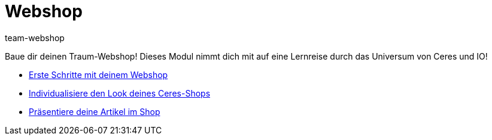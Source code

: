 = Webshop
:page-index: false
:id: YNGCGAV
:author: team-webshop

Baue dir deinen Traum-Webshop! Dieses Modul nimmt dich mit auf eine Lernreise durch das Universum von Ceres und IO!

* xref:videos:webshop-erste-schritte.adoc#[Erste Schritte mit deinem Webshop]
* xref:videos:individualisiere-look-deines-ceres-shops.adoc#[Individualisiere den Look deines Ceres-Shops]
* xref:videos:deine-artikel.adoc#[Präsentiere deine Artikel im Shop]
